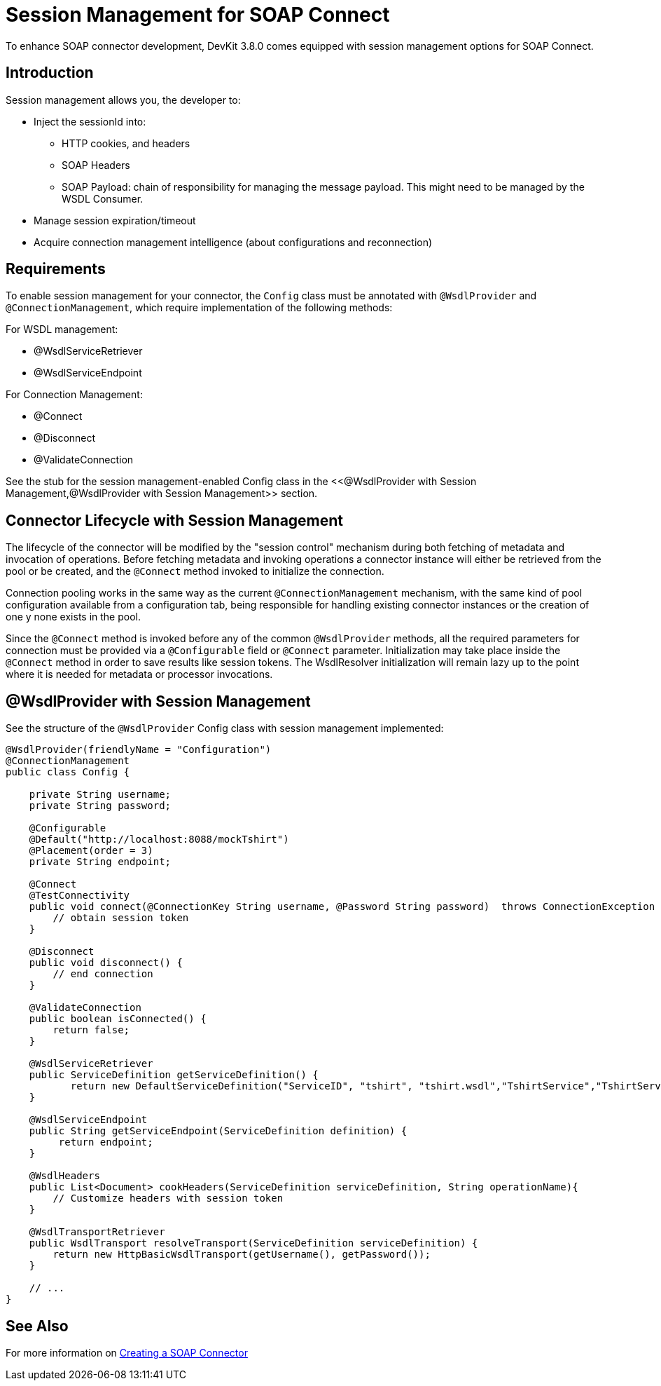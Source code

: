 = Session Management for SOAP Connect
:keywords: soap connect, session management, wsdl, web service, soap

//TODO: how does session management improve the provisioning of the web service?
//TODO: what does this require the developer to code?
//TODO: Why is sessionID injection useful for the person administering a web service using a SOAP connector?

To enhance SOAP connector development, DevKit 3.8.0 comes equipped with session management options for SOAP Connect.

== Introduction

//TODO: The purpose of session management is...
Session management allows you, the developer to:

* Inject the sessionId into:
** HTTP cookies, and headers
** SOAP Headers
** SOAP Payload: chain of responsibility for managing the message payload. This might need to be managed by the WSDL Consumer.
//TODO: clarify above bullet point and what is implied by chain of responsibility
* Manage session expiration/timeout
* Acquire connection management intelligence (about configurations and reconnection)

== Requirements

//TODO: what does person reading this need to know besides the fact they need to implement these methods?

To enable session management for your connector, the `Config` class must be annotated with `@WsdlProvider` and `@ConnectionManagement`, which require implementation of the following methods:

For WSDL management:

* @WsdlServiceRetriever
* @WsdlServiceEndpoint

For Connection Management:

* @Connect
* @Disconnect
* @ValidateConnection

See the stub for the session management-enabled Config class in the <<@WsdlProvider with Session Management,@WsdlProvider with Session Management>> section.

== Connector Lifecycle with Session Management

The lifecycle of the connector will be modified by the "session control" mechanism during both fetching of metadata and invocation of operations. Before fetching metadata and invoking operations a connector instance will either be retrieved from the pool or be created, and the `@Connect` method invoked to initialize the connection.

//TODO: please expand on "session control" above

Connection pooling works in the same way as the current `@ConnectionManagement` mechanism, with the same kind of pool configuration available from a configuration tab, being responsible for handling existing connector instances or the creation of one y none exists in the pool.
//TODO: need clarification on above para. Which configuration tab? Need screenshot?

Since the `@Connect` method is invoked before any of the common `@WsdlProvider` methods, all the required parameters for connection must be provided via a `@Configurable` field or `@Connect` parameter. Initialization may take place inside the `@Connect` method in order to save results like session tokens. The WsdlResolver initialization will remain lazy up to the point where it is needed for metadata or processor invocations.

== @WsdlProvider with Session Management

See the structure of the `@WsdlProvider` Config class with session management implemented:
//TODO: describe session token's role in session management

[source,code,linenums]
----
@WsdlProvider(friendlyName = "Configuration")
@ConnectionManagement
public class Config {

    private String username;
    private String password;

    @Configurable
    @Default("http://localhost:8088/mockTshirt")
    @Placement(order = 3)
    private String endpoint;

    @Connect
    @TestConnectivity
    public void connect(@ConnectionKey String username, @Password String password)  throws ConnectionException {
        // obtain session token
    }

    @Disconnect
    public void disconnect() {
        // end connection
    }

    @ValidateConnection
    public boolean isConnected() {
        return false;
    }

    @WsdlServiceRetriever
    public ServiceDefinition getServiceDefinition() {
           return new DefaultServiceDefinition("ServiceID", "tshirt", "tshirt.wsdl","TshirtService","TshirtServicePort");
    }

    @WsdlServiceEndpoint
    public String getServiceEndpoint(ServiceDefinition definition) {
         return endpoint;
    }

    @WsdlHeaders
    public List<Document> cookHeaders(ServiceDefinition serviceDefinition, String operationName){
        // Customize headers with session token
    }

    @WsdlTransportRetriever
    public WsdlTransport resolveTransport(ServiceDefinition serviceDefinition) {
        return new HttpBasicWsdlTransport(getUsername(), getPassword());
    }

    // ...
}
----

== See Also
For more information on link:/anypoint-connector-devkit/v/3.7/creating-a-soap-connector[Creating a SOAP Connector]
